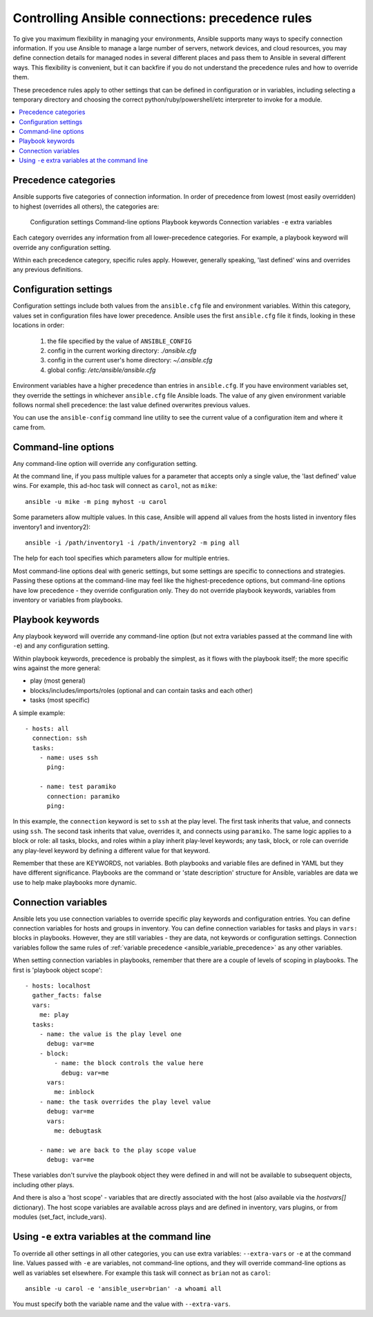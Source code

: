 .. _connection_precedence_rules:

Controlling Ansible connections: precedence rules
=================================================

To give you maximum flexibility in managing your environments, Ansible supports many ways to specify connection information.
If you use Ansible to manage a large number of servers, network devices, and cloud resources, you may define connection details for managed nodes in several different places and pass them to Ansible in several different ways.
This flexibility is convenient, but it can backfire if you do not understand the precedence rules and how to override them.

These precedence rules apply to other settings that can be defined in configuration or in variables, including selecting a temporary directory and choosing the correct python/ruby/powershell/etc interpreter to invoke for a module.

.. contents::
   :local:

Precedence categories
---------------------

Ansible supports five categories of connection information. In order of precedence from lowest (most easily overridden) to highest (overrides all others), the categories are:

   Configuration settings
   Command-line options
   Playbook keywords
   Connection variables
   ``-e`` extra variables

Each category overrides any information from all lower-precedence categories. For example, a playbook keyword will override any configuration setting.

Within each precedence category, specific rules apply. However, generally speaking, 'last defined' wins and overrides any previous definitions.

Configuration settings
----------------------

Configuration settings include both values from the ``ansible.cfg`` file and environment variables. Within this category, values set in configuration files have lower precedence. Ansible uses the first ``ansible.cfg`` file it finds, looking in these locations in order:

   #. the file specified by the value of ``ANSIBLE_CONFIG``
   #. config in the current working directory: `./ansible.cfg`
   #. config in the current user's home directory: `~/.ansible.cfg`
   #. global config: `/etc/ansible/ansible.cfg`

Environment variables have a higher precedence than entries in ``ansible.cfg``. If you have environment variables set, they override the settings in whichever ``ansible.cfg`` file Ansible loads. The value of any given environment variable follows normal shell precedence: the last value defined overwrites previous values.

You can use the ``ansible-config`` command line utility to see the current value of a configuration item and where it came from.

Command-line options
--------------------

Any command-line option will override any configuration setting.

At the command line, if you pass multiple values for a parameter that accepts only a single value, the 'last defined' value wins. For example, this ad-hoc task will connect as ``carol``, not as ``mike``::

      ansible -u mike -m ping myhost -u carol

Some parameters allow multiple values. In this case, Ansible will append all values from the hosts listed in inventory files inventory1 and inventory2)::

   ansible -i /path/inventory1 -i /path/inventory2 -m ping all

The help for each tool specifies which parameters allow for multiple entries.

Most command-line options deal with generic settings, but some settings are specific to connections and strategies.
Passing these options at the command-line may feel like the highest-precedence options, but command-line options have low precedence - they override configuration only. They do not override playbook keywords, variables from inventory or variables from playbooks.

Playbook keywords
-----------------

Any playbook keyword will override any command-line option (but not extra variables passed at the command line with ``-e``) and any configuration setting.

Within playbook keywords, precedence is probably the simplest, as it flows with the playbook itself; the more specific wins against the more general:

- play (most general)
- blocks/includes/imports/roles (optional and can contain tasks and each other)
- tasks (most specific)

A simple example::

   - hosts: all
     connection: ssh
     tasks:
       - name: uses ssh
         ping:

       - name: test paramiko
         connection: paramiko
         ping:

In this example, the ``connection`` keyword is set to ``ssh`` at the play level. The first task inherits that value, and connects using ``ssh``. The second task inherits that value, overrides it, and connects using ``paramiko``.
The same logic applies to a block or role: all tasks, blocks, and roles within a play inherit play-level keywords; any task, block, or role can override any play-level keyword by defining a different value for that keyword.

Remember that these are KEYWORDS, not variables. Both playbooks and variable files are defined in YAML but they have different significance.
Playbooks are the command or 'state description' structure for Ansible, variables are data we use to help make playbooks more dynamic.

Connection variables
--------------------

Ansible lets you use connection variables to override specific play keywords and configuration entries. You can define connection variables for hosts and groups in inventory. You can define connection variables for tasks and plays in ``vars:`` blocks in playbooks. However, they are still variables - they are data, not keywords or configuration settings. Connection variables follow the same rules of :ref:`variable precedence <ansible_variable_precedence>` as any other variables.

When setting connection variables in playbooks, remember that there are a couple of levels of scoping in playbooks. The first is 'playbook object scope'::

   - hosts: localhost
     gather_facts: false
     vars:
       me: play
     tasks:
       - name: the value is the play level one
         debug: var=me
       - block:
           - name: the block controls the value here
             debug: var=me
         vars:
           me: inblock
       - name: the task overrides the play level value
         debug: var=me
         vars:
           me: debugtask

       - name: we are back to the play scope value
         debug: var=me

These variables don't survive the playbook object they were defined in and will not be available to subsequent objects, including other plays.

And there is also a 'host scope' - variables that are directly associated with the host (also available via the `hostvars[]` dictionary). The host  scope variables are  available across plays and are  defined in inventory, vars plugins, or from modules (set_fact, include_vars).

Using ``-e`` extra variables at the command line
------------------------------------------------

To override all other settings in all other categories, you can use extra variables: ``--extra-vars`` or ``-e`` at the command line. Values passed with ``-e`` are variables, not command-line options, and they will override command-line options as well as variables set elsewhere. For example this task will connect as ``brian`` not as ``carol``::

   ansible -u carol -e 'ansible_user=brian' -a whoami all

You must specify both the variable name and the value with ``--extra-vars``.
